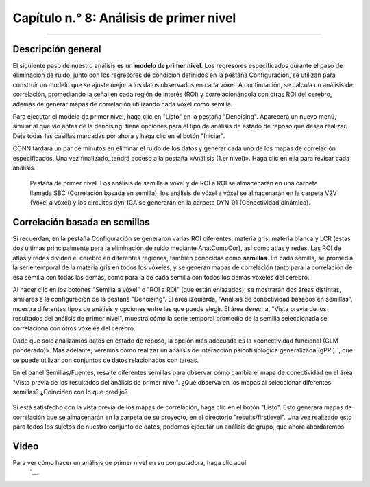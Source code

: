 

.. _CONN_08_Análisis_de_1er_Nivel:

==============================
Capítulo n.° 8: Análisis de primer nivel
==============================

------------------

Descripción general
********

El siguiente paso de nuestro análisis es un **modelo de primer nivel**. Los regresores especificados durante el paso de eliminación de ruido, junto con los regresores de condición definidos en la pestaña Configuración, se utilizan para construir un modelo que se ajuste mejor a los datos observados en cada vóxel. A continuación, se calcula un análisis de correlación, promediando la señal en cada región de interés (ROI) y correlacionándola con otras ROI del cerebro, además de generar mapas de correlación utilizando cada vóxel como semilla.

Para ejecutar el modelo de primer nivel, haga clic en "Listo" en la pestaña "Denoising". Aparecerá un nuevo menú, similar al que vio antes de la denoising: tiene opciones para el tipo de análisis de estado de reposo que desea realizar. Deje todas las casillas marcadas por ahora y haga clic en el botón "Iniciar".

CONN tardará un par de minutos en eliminar el ruido de los datos y generar cada uno de los mapas de correlación especificados. Una vez finalizado, tendrá acceso a la pestaña «Análisis (1.er nivel)». Haga clic en ella para revisar cada análisis.

.. figure:: 08_1stLevelTab.png

  Pestaña de primer nivel. Los análisis de semilla a vóxel y de ROI a ROI se almacenarán en una carpeta llamada SBC (Correlación basada en semilla), los análisis de vóxel a vóxel se almacenarán en la carpeta V2V (Vóxel a vóxel) y los circuitos dyn-ICA se generarán en la carpeta DYN_01 (Conectividad dinámica).
  

Correlación basada en semillas
**********************

Si recuerdan, en la pestaña Configuración se generaron varias ROI diferentes: materia gris, materia blanca y LCR (estas dos últimas principalmente para la eliminación de ruido mediante AnatCompCor), así como atlas y redes. Las ROI de atlas y redes dividen el cerebro en diferentes regiones, también conocidas como **semillas**. En cada semilla, se promedia la serie temporal de la materia gris en todos los vóxeles, y se generan mapas de correlación tanto para la correlación de esa semilla con todas las demás, como para la de cada semilla con todos los demás vóxeles del cerebro.

Al hacer clic en los botones "Semilla a vóxel" o "ROI a ROI" (que están enlazados), se mostrarán dos áreas distintas, similares a la configuración de la pestaña "Denoising". El área izquierda, "Análisis de conectividad basados en semillas", muestra diferentes tipos de análisis y opciones entre las que puede elegir. El área derecha, "Vista previa de los resultados del análisis de primer nivel", muestra cómo la serie temporal promedio de la semilla seleccionada se correlaciona con otros vóxeles del cerebro.

Dado que solo analizamos datos en estado de reposo, la opción más adecuada es la «conectividad funcional (GLM ponderado)». Más adelante, veremos cómo realizar un análisis de interacción psicofisiológica generalizada (gPPI).`, que se puede utilizar con conjuntos de datos relacionados con tareas.

En el panel Semillas/Fuentes, resalte diferentes semillas para observar cómo cambia el mapa de conectividad en el área "Vista previa de los resultados del análisis de primer nivel". ¿Qué observa en los mapas al seleccionar diferentes semillas? ¿Coinciden con lo que predijo?

.. figure:: 08_1stLevelPreview.png

Si está satisfecho con la vista previa de los mapas de correlación, haga clic en el botón "Listo". Esto generará mapas de correlación que se almacenarán en la carpeta de su proyecto, en el directorio "results/firstlevel". Una vez realizado esto para todos los sujetos de nuestro conjunto de datos, podemos ejecutar un análisis de grupo, que ahora abordaremos.

Video
*****

Para ver cómo hacer un análisis de primer nivel en su computadora, haga clic aquí
    `__.



    
   

